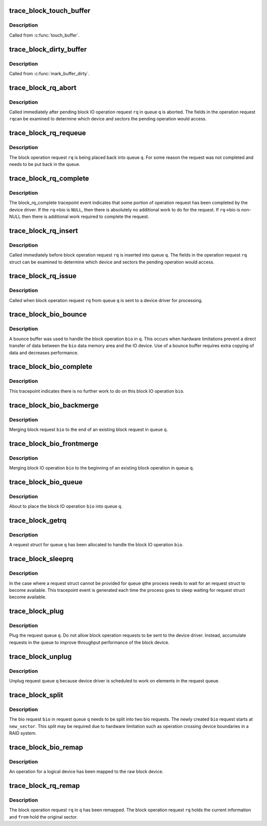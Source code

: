 .. -*- coding: utf-8; mode: rst -*-
.. src-file: include/trace/events/block.h

.. _`trace_block_touch_buffer`:

trace_block_touch_buffer
========================

.. c:function:: void trace_block_touch_buffer(struct buffer_head *bh)

    mark a buffer accessed

    :param struct buffer_head \*bh:
        buffer_head being touched

.. _`trace_block_touch_buffer.description`:

Description
-----------

Called from \ :c:func:`touch_buffer`\ .

.. _`trace_block_dirty_buffer`:

trace_block_dirty_buffer
========================

.. c:function:: void trace_block_dirty_buffer(struct buffer_head *bh)

    mark a buffer dirty

    :param struct buffer_head \*bh:
        buffer_head being dirtied

.. _`trace_block_dirty_buffer.description`:

Description
-----------

Called from \ :c:func:`mark_buffer_dirty`\ .

.. _`trace_block_rq_abort`:

trace_block_rq_abort
====================

.. c:function:: void trace_block_rq_abort(struct request_queue *q, struct request *rq)

    abort block operation request

    :param struct request_queue \*q:
        queue containing the block operation request

    :param struct request \*rq:
        block IO operation request

.. _`trace_block_rq_abort.description`:

Description
-----------

Called immediately after pending block IO operation request \ ``rq``\  in
queue \ ``q``\  is aborted. The fields in the operation request \ ``rq``\ 
can be examined to determine which device and sectors the pending
operation would access.

.. _`trace_block_rq_requeue`:

trace_block_rq_requeue
======================

.. c:function:: void trace_block_rq_requeue(struct request_queue *q, struct request *rq)

    place block IO request back on a queue

    :param struct request_queue \*q:
        queue holding operation

    :param struct request \*rq:
        block IO operation request

.. _`trace_block_rq_requeue.description`:

Description
-----------

The block operation request \ ``rq``\  is being placed back into queue
\ ``q``\ .  For some reason the request was not completed and needs to be
put back in the queue.

.. _`trace_block_rq_complete`:

trace_block_rq_complete
=======================

.. c:function:: void trace_block_rq_complete(struct request_queue *q, struct request *rq, unsigned int nr_bytes)

    block IO operation completed by device driver

    :param struct request_queue \*q:
        queue containing the block operation request

    :param struct request \*rq:
        block operations request

    :param unsigned int nr_bytes:
        number of completed bytes

.. _`trace_block_rq_complete.description`:

Description
-----------

The block_rq_complete tracepoint event indicates that some portion
of operation request has been completed by the device driver.  If
the \ ``rq``\ ->bio is \ ``NULL``\ , then there is absolutely no additional work to
do for the request. If \ ``rq``\ ->bio is non-NULL then there is
additional work required to complete the request.

.. _`trace_block_rq_insert`:

trace_block_rq_insert
=====================

.. c:function:: void trace_block_rq_insert(struct request_queue *q, struct request *rq)

    insert block operation request into queue

    :param struct request_queue \*q:
        target queue

    :param struct request \*rq:
        block IO operation request

.. _`trace_block_rq_insert.description`:

Description
-----------

Called immediately before block operation request \ ``rq``\  is inserted
into queue \ ``q``\ .  The fields in the operation request \ ``rq``\  struct can
be examined to determine which device and sectors the pending
operation would access.

.. _`trace_block_rq_issue`:

trace_block_rq_issue
====================

.. c:function:: void trace_block_rq_issue(struct request_queue *q, struct request *rq)

    issue pending block IO request operation to device driver

    :param struct request_queue \*q:
        queue holding operation

    :param struct request \*rq:
        block IO operation operation request

.. _`trace_block_rq_issue.description`:

Description
-----------

Called when block operation request \ ``rq``\  from queue \ ``q``\  is sent to a
device driver for processing.

.. _`trace_block_bio_bounce`:

trace_block_bio_bounce
======================

.. c:function:: void trace_block_bio_bounce(struct request_queue *q, struct bio *bio)

    used bounce buffer when processing block operation

    :param struct request_queue \*q:
        queue holding the block operation

    :param struct bio \*bio:
        block operation

.. _`trace_block_bio_bounce.description`:

Description
-----------

A bounce buffer was used to handle the block operation \ ``bio``\  in \ ``q``\ .
This occurs when hardware limitations prevent a direct transfer of
data between the \ ``bio``\  data memory area and the IO device.  Use of a
bounce buffer requires extra copying of data and decreases
performance.

.. _`trace_block_bio_complete`:

trace_block_bio_complete
========================

.. c:function:: void trace_block_bio_complete(struct request_queue *q, struct bio *bio, int error)

    completed all work on the block operation

    :param struct request_queue \*q:
        queue holding the block operation

    :param struct bio \*bio:
        block operation completed

    :param int error:
        io error value

.. _`trace_block_bio_complete.description`:

Description
-----------

This tracepoint indicates there is no further work to do on this
block IO operation \ ``bio``\ .

.. _`trace_block_bio_backmerge`:

trace_block_bio_backmerge
=========================

.. c:function:: void trace_block_bio_backmerge(struct request_queue *q, struct request *rq, struct bio *bio)

    merging block operation to the end of an existing operation

    :param struct request_queue \*q:
        queue holding operation

    :param struct request \*rq:
        request bio is being merged into

    :param struct bio \*bio:
        new block operation to merge

.. _`trace_block_bio_backmerge.description`:

Description
-----------

Merging block request \ ``bio``\  to the end of an existing block request
in queue \ ``q``\ .

.. _`trace_block_bio_frontmerge`:

trace_block_bio_frontmerge
==========================

.. c:function:: void trace_block_bio_frontmerge(struct request_queue *q, struct request *rq, struct bio *bio)

    merging block operation to the beginning of an existing operation

    :param struct request_queue \*q:
        queue holding operation

    :param struct request \*rq:
        request bio is being merged into

    :param struct bio \*bio:
        new block operation to merge

.. _`trace_block_bio_frontmerge.description`:

Description
-----------

Merging block IO operation \ ``bio``\  to the beginning of an existing block
operation in queue \ ``q``\ .

.. _`trace_block_bio_queue`:

trace_block_bio_queue
=====================

.. c:function:: void trace_block_bio_queue(struct request_queue *q, struct bio *bio)

    putting new block IO operation in queue

    :param struct request_queue \*q:
        queue holding operation

    :param struct bio \*bio:
        new block operation

.. _`trace_block_bio_queue.description`:

Description
-----------

About to place the block IO operation \ ``bio``\  into queue \ ``q``\ .

.. _`trace_block_getrq`:

trace_block_getrq
=================

.. c:function:: void trace_block_getrq(struct request_queue *q, struct bio *bio, int rw)

    get a free request entry in queue for block IO operations

    :param struct request_queue \*q:
        queue for operations

    :param struct bio \*bio:
        pending block IO operation

    :param int rw:
        low bit indicates a read (\ ``0``\ ) or a write (\ ``1``\ )

.. _`trace_block_getrq.description`:

Description
-----------

A request struct for queue \ ``q``\  has been allocated to handle the
block IO operation \ ``bio``\ .

.. _`trace_block_sleeprq`:

trace_block_sleeprq
===================

.. c:function:: void trace_block_sleeprq(struct request_queue *q, struct bio *bio, int rw)

    waiting to get a free request entry in queue for block IO operation

    :param struct request_queue \*q:
        queue for operation

    :param struct bio \*bio:
        pending block IO operation

    :param int rw:
        low bit indicates a read (\ ``0``\ ) or a write (\ ``1``\ )

.. _`trace_block_sleeprq.description`:

Description
-----------

In the case where a request struct cannot be provided for queue \ ``q``\ 
the process needs to wait for an request struct to become
available.  This tracepoint event is generated each time the
process goes to sleep waiting for request struct become available.

.. _`trace_block_plug`:

trace_block_plug
================

.. c:function:: void trace_block_plug(struct request_queue *q)

    keep operations requests in request queue

    :param struct request_queue \*q:
        request queue to plug

.. _`trace_block_plug.description`:

Description
-----------

Plug the request queue \ ``q``\ .  Do not allow block operation requests
to be sent to the device driver. Instead, accumulate requests in
the queue to improve throughput performance of the block device.

.. _`trace_block_unplug`:

trace_block_unplug
==================

.. c:function:: void trace_block_unplug(struct request_queue *q, unsigned int depth, bool explicit)

    release of operations requests in request queue

    :param struct request_queue \*q:
        request queue to unplug

    :param unsigned int depth:
        number of requests just added to the queue

    :param bool explicit:
        whether this was an explicit unplug, or one from \ :c:func:`schedule`\ 

.. _`trace_block_unplug.description`:

Description
-----------

Unplug request queue \ ``q``\  because device driver is scheduled to work
on elements in the request queue.

.. _`trace_block_split`:

trace_block_split
=================

.. c:function:: void trace_block_split(struct request_queue *q, struct bio *bio, unsigned int new_sector)

    split a single bio struct into two bio structs

    :param struct request_queue \*q:
        queue containing the bio

    :param struct bio \*bio:
        block operation being split

    :param unsigned int new_sector:
        The starting sector for the new bio

.. _`trace_block_split.description`:

Description
-----------

The bio request \ ``bio``\  in request queue \ ``q``\  needs to be split into two
bio requests. The newly created \ ``bio``\  request starts at
\ ``new_sector``\ . This split may be required due to hardware limitation
such as operation crossing device boundaries in a RAID system.

.. _`trace_block_bio_remap`:

trace_block_bio_remap
=====================

.. c:function:: void trace_block_bio_remap(struct request_queue *q, struct bio *bio, dev_t dev, sector_t from)

    map request for a logical device to the raw device

    :param struct request_queue \*q:
        queue holding the operation

    :param struct bio \*bio:
        revised operation

    :param dev_t dev:
        device for the operation

    :param sector_t from:
        original sector for the operation

.. _`trace_block_bio_remap.description`:

Description
-----------

An operation for a logical device has been mapped to the
raw block device.

.. _`trace_block_rq_remap`:

trace_block_rq_remap
====================

.. c:function:: void trace_block_rq_remap(struct request_queue *q, struct request *rq, dev_t dev, sector_t from)

    map request for a block operation request

    :param struct request_queue \*q:
        queue holding the operation

    :param struct request \*rq:
        block IO operation request

    :param dev_t dev:
        device for the operation

    :param sector_t from:
        original sector for the operation

.. _`trace_block_rq_remap.description`:

Description
-----------

The block operation request \ ``rq``\  in \ ``q``\  has been remapped.  The block
operation request \ ``rq``\  holds the current information and \ ``from``\  hold
the original sector.

.. This file was automatic generated / don't edit.


